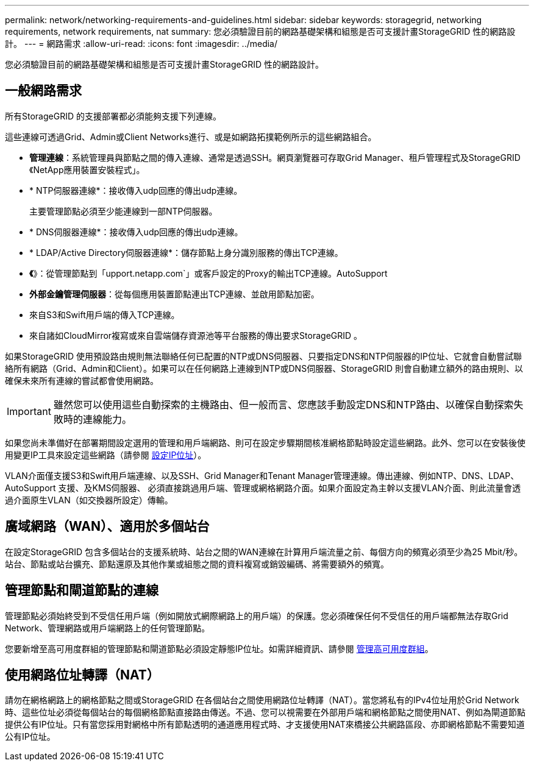 ---
permalink: network/networking-requirements-and-guidelines.html 
sidebar: sidebar 
keywords: storagegrid, networking requirements, network requirements, nat 
summary: 您必須驗證目前的網路基礎架構和組態是否可支援計畫StorageGRID 性的網路設計。 
---
= 網路需求
:allow-uri-read: 
:icons: font
:imagesdir: ../media/


[role="lead"]
您必須驗證目前的網路基礎架構和組態是否可支援計畫StorageGRID 性的網路設計。



== 一般網路需求

所有StorageGRID 的支援部署都必須能夠支援下列連線。

這些連線可透過Grid、Admin或Client Networks進行、或是如網路拓撲範例所示的這些網路組合。

* *管理連線*：系統管理員與節點之間的傳入連線、通常是透過SSH。網頁瀏覽器可存取Grid Manager、租戶管理程式及StorageGRID 《NetApp應用裝置安裝程式」。
* * NTP伺服器連線*：接收傳入udp回應的傳出udp連線。
+
主要管理節點必須至少能連線到一部NTP伺服器。

* * DNS伺服器連線*：接收傳入udp回應的傳出udp連線。
* * LDAP/Active Directory伺服器連線*：儲存節點上身分識別服務的傳出TCP連線。
* *《*》：從管理節點到「upport.netapp.com`」或客戶設定的Proxy的輸出TCP連線。AutoSupport
* *外部金鑰管理伺服器*：從每個應用裝置節點連出TCP連線、並啟用節點加密。
* 來自S3和Swift用戶端的傳入TCP連線。
* 來自諸如CloudMirror複寫或來自雲端儲存資源池等平台服務的傳出要求StorageGRID 。


如果StorageGRID 使用預設路由規則無法聯絡任何已配置的NTP或DNS伺服器、只要指定DNS和NTP伺服器的IP位址、它就會自動嘗試聯絡所有網路（Grid、Admin和Client）。如果可以在任何網路上連線到NTP或DNS伺服器、StorageGRID 則會自動建立額外的路由規則、以確保未來所有連線的嘗試都會使用網路。


IMPORTANT: 雖然您可以使用這些自動探索的主機路由、但一般而言、您應該手動設定DNS和NTP路由、以確保自動探索失敗時的連線能力。

如果您尚未準備好在部署期間設定選用的管理和用戶端網路、則可在設定步驟期間核准網格節點時設定這些網路。此外、您可以在安裝後使用變更IP工具來設定這些網路（請參閱 xref:../maintain/configuring-ip-addresses.adoc[設定IP位址]）。

VLAN介面僅支援S3和Swift用戶端連線、以及SSH、Grid Manager和Tenant Manager管理連線。傳出連線、例如NTP、DNS、LDAP、AutoSupport 支援、及KMS伺服器、 必須直接跳過用戶端、管理或網格網路介面。如果介面設定為主幹以支援VLAN介面、則此流量會透過介面原生VLAN（如交換器所設定）傳輸。



== 廣域網路（WAN）、適用於多個站台

在設定StorageGRID 包含多個站台的支援系統時、站台之間的WAN連線在計算用戶端流量之前、每個方向的頻寬必須至少為25 Mbit/秒。站台、節點或站台擴充、節點還原及其他作業或組態之間的資料複寫或銷毀編碼、將需要額外的頻寬。



== 管理節點和閘道節點的連線

管理節點必須始終受到不受信任用戶端（例如開放式網際網路上的用戶端）的保護。您必須確保任何不受信任的用戶端都無法存取Grid Network、管理網路或用戶端網路上的任何管理節點。

您要新增至高可用度群組的管理節點和閘道節點必須設定靜態IP位址。如需詳細資訊、請參閱 xref:../admin/managing-high-availability-groups.adoc[管理高可用度群組]。



== 使用網路位址轉譯（NAT）

請勿在網格網路上的網格節點之間或StorageGRID 在各個站台之間使用網路位址轉譯（NAT）。當您將私有的IPv4位址用於Grid Network時、這些位址必須從每個站台的每個網格節點直接路由傳送。不過、您可以視需要在外部用戶端和網格節點之間使用NAT、例如為閘道節點提供公有IP位址。只有當您採用對網格中所有節點透明的通道應用程式時、才支援使用NAT來橋接公共網路區段、亦即網格節點不需要知道公有IP位址。
